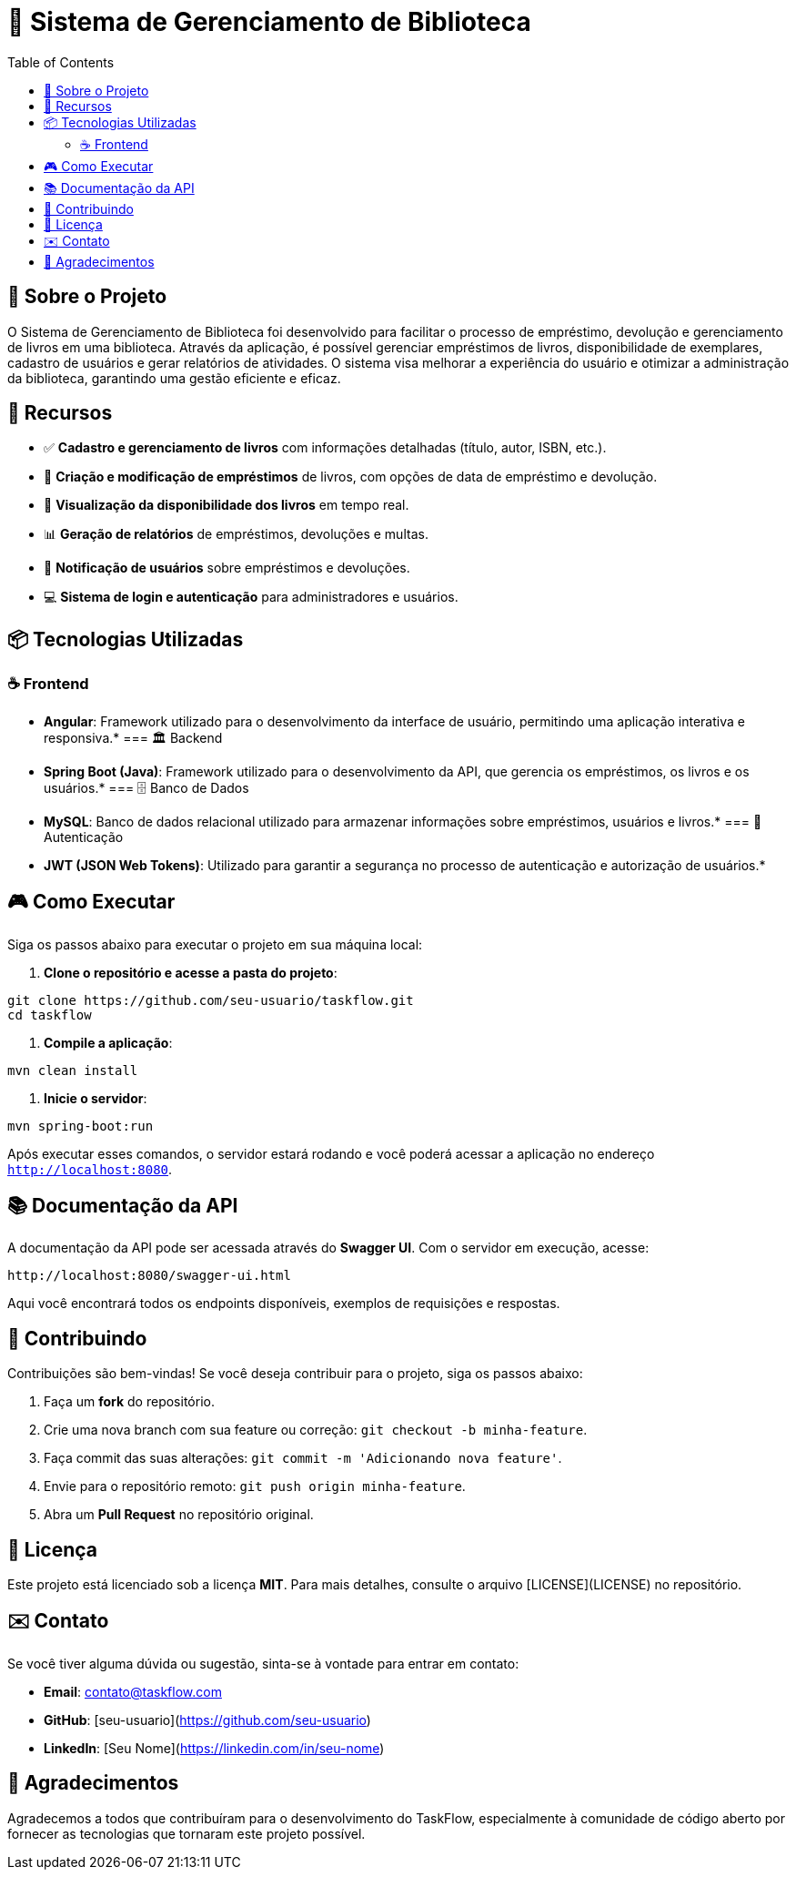 = 📝 Sistema de Gerenciamento de Biblioteca
:icons: font
:toc: left
:toclevels: 2

== 🎯 Sobre o Projeto
O Sistema de Gerenciamento de Biblioteca foi desenvolvido para facilitar o processo de empréstimo, devolução e gerenciamento de livros em uma biblioteca. Através da aplicação, é possível gerenciar empréstimos de livros, disponibilidade de exemplares, cadastro de usuários e gerar relatórios de atividades. O sistema visa melhorar a experiência do usuário e otimizar a administração da biblioteca, garantindo uma gestão eficiente e eficaz.

== 🚀 Recursos

* ✅ **Cadastro e gerenciamento de livros** com informações detalhadas (título, autor, ISBN, etc.).
* 🔔 **Criação e modificação de empréstimos** de livros, com opções de data de empréstimo e devolução.
* 👥 **Visualização da disponibilidade dos livros** em tempo real.
* 📊 **Geração de relatórios** de empréstimos, devoluções e multas.
* 📱 **Notificação de usuários** sobre empréstimos e devoluções.
* 💻 **Sistema de login e autenticação** para administradores e usuários.

== 📦 Tecnologias Utilizadas

=== ☕ Frontend
* **Angular**: Framework utilizado para o desenvolvimento da interface de usuário, permitindo uma aplicação interativa e responsiva.*
=== 🏛 Backend
* **Spring Boot (Java)**: Framework utilizado para o desenvolvimento da API, que gerencia os empréstimos, os livros e os usuários.*
=== 🗄 Banco de Dados
* **MySQL**: Banco de dados relacional utilizado para armazenar informações sobre empréstimos, usuários e livros.*
=== 🔐 Autenticação
* **JWT (JSON Web Tokens)**: Utilizado para garantir a segurança no processo de autenticação e autorização de usuários.*

== 🎮 Como Executar
Siga os passos abaixo para executar o projeto em sua máquina local:

1. **Clone o repositório e acesse a pasta do projeto**:

[source,sh]
----
git clone https://github.com/seu-usuario/taskflow.git
cd taskflow
----

2. **Compile a aplicação**:

[source,sh]
----
mvn clean install
----

3. **Inicie o servidor**:

[source,sh]
----
mvn spring-boot:run
----

Após executar esses comandos, o servidor estará rodando e você poderá acessar a aplicação no endereço `http://localhost:8080`.

== 📚 Documentação da API
A documentação da API pode ser acessada através do **Swagger UI**. Com o servidor em execução, acesse:

[source,sh]
----
http://localhost:8080/swagger-ui.html
----

Aqui você encontrará todos os endpoints disponíveis, exemplos de requisições e respostas.

== 🤝 Contribuindo
Contribuições são bem-vindas! Se você deseja contribuir para o projeto, siga os passos abaixo:

1. Faça um **fork** do repositório.
2. Crie uma nova branch com sua feature ou correção: `git checkout -b minha-feature`.
3. Faça commit das suas alterações: `git commit -m 'Adicionando nova feature'`.
4. Envie para o repositório remoto: `git push origin minha-feature`.
5. Abra um **Pull Request** no repositório original.

== 📄 Licença
Este projeto está licenciado sob a licença **MIT**. Para mais detalhes, consulte o arquivo [LICENSE](LICENSE) no repositório.

== ✉️ Contato
Se você tiver alguma dúvida ou sugestão, sinta-se à vontade para entrar em contato:

* **Email**: contato@taskflow.com
* **GitHub**: [seu-usuario](https://github.com/seu-usuario)
* **LinkedIn**: [Seu Nome](https://linkedin.com/in/seu-nome)

== 🙏 Agradecimentos
Agradecemos a todos que contribuíram para o desenvolvimento do TaskFlow, especialmente à comunidade de código aberto por fornecer as tecnologias que tornaram este projeto possível.
